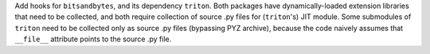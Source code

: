 Add hooks for ``bitsandbytes``, and its dependency ``triton``. Both
packages have dynamically-loaded extension libraries that need to be
collected, and both require collection of source .py files for
(``triton``'s) JIT module. Some submodules of ``triton`` need to be
collected only as source .py files (bypassing PYZ archive), because the
code naively assumes that ``__file__`` attribute points to the source
.py file.
